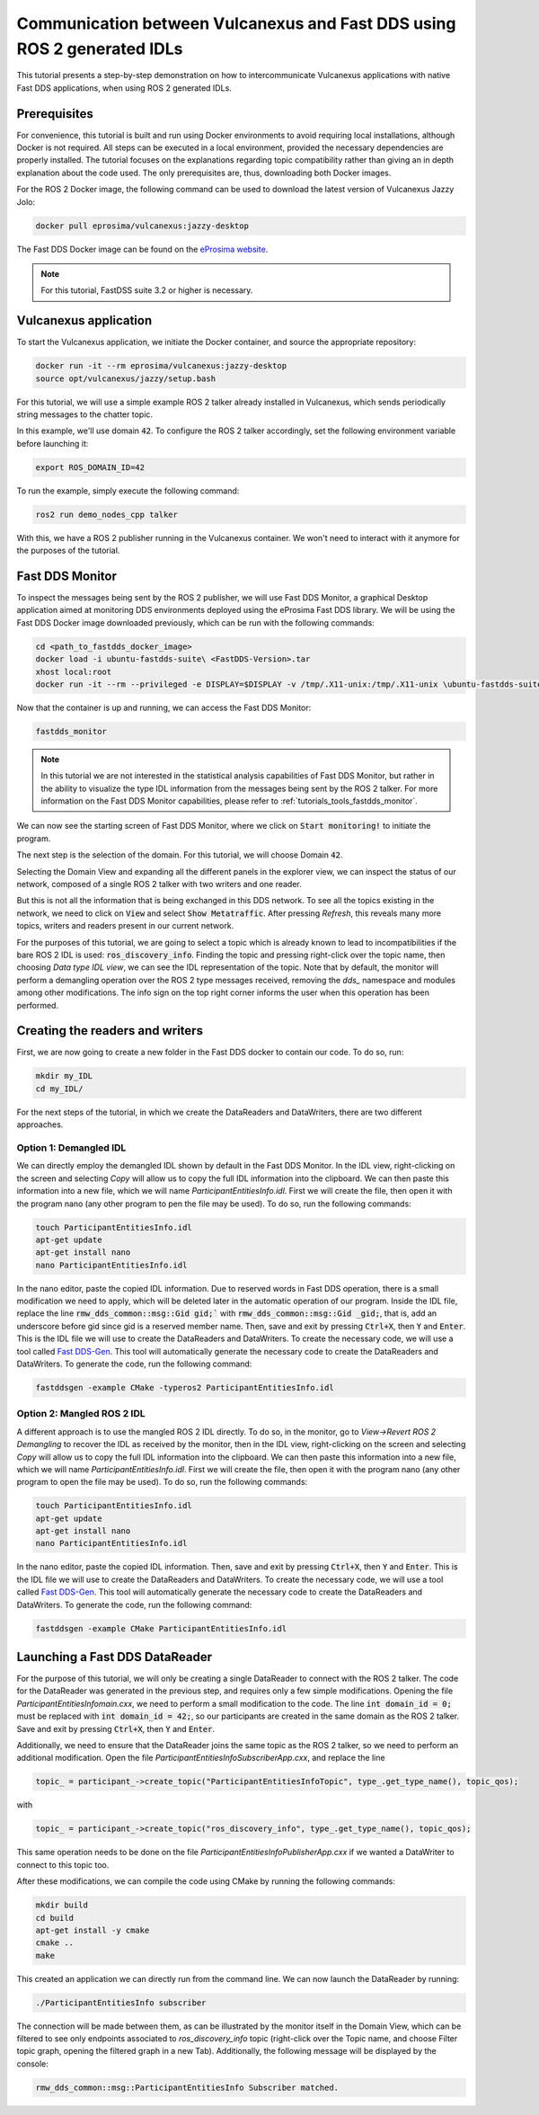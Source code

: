 .. _dds2vulcanexus_ros2idl:

Communication between Vulcanexus and Fast DDS using ROS 2 generated IDLs
========================================================================

This tutorial presents a step-by-step demonstration on how to intercommunicate Vulcanexus applications with native Fast DDS applications, when using ROS 2 generated IDLs.


.. _dds2vulcanexus_ros2idl_prerequisites:

Prerequisites
-------------

For convenience, this tutorial is built and run using Docker environments to avoid requiring local installations, although Docker is not required. All steps can be executed in a local environment, provided the necessary dependencies are properly installed.
The tutorial focuses on the explanations regarding topic compatibility rather than giving an in depth explanation about the code used. The only prerequisites are, thus, downloading both Docker images.

For the ROS 2 Docker image, the following command can be used to download the latest version of Vulcanexus Jazzy Jolo:

.. code-block:: bash

    docker pull eprosima/vulcanexus:jazzy-desktop

The Fast DDS Docker image can be found on the `eProsima website <https://www.eprosima.com/product-download>`_.

.. note::

    For this tutorial, FastDSS suite 3.2 or higher is necessary.

Vulcanexus application
-----------------------

To start the Vulcanexus application, we initiate the Docker container, and source the appropriate repository:

.. code-block:: bash

    docker run -it --rm eprosima/vulcanexus:jazzy-desktop
    source opt/vulcanexus/jazzy/setup.bash

For this tutorial, we will use a simple example ROS 2 talker already installed in Vulcanexus, which sends periodically string messages to the chatter topic.

In this example, we'll use domain :code:`42`. To configure the ROS 2 talker accordingly, set the following environment variable before launching it:

.. code-block:: bash

    export ROS_DOMAIN_ID=42

To run the example, simply execute the following command:

.. code-block:: bash

    ros2 run demo_nodes_cpp talker

With this, we have a ROS 2 publisher running in the Vulcanexus container. We won't need to interact with it anymore for the purposes of the tutorial.

Fast DDS Monitor
----------------

To inspect the messages being sent by the ROS 2 publisher, we will use Fast DDS Monitor, a graphical Desktop application aimed at monitoring DDS environments deployed using the eProsima Fast DDS library.
We will be using the Fast DDS Docker image downloaded previously, which can be run with the following commands:

.. code-block:: bash

    cd <path_to_fastdds_docker_image>
    docker load -i ubuntu-fastdds-suite\ <FastDDS-Version>.tar
    xhost local:root
    docker run -it --rm --privileged -e DISPLAY=$DISPLAY -v /tmp/.X11-unix:/tmp/.X11-unix \ubuntu-fastdds-suite:<FastDDS-Version>

Now that the container is up and running, we can access the Fast DDS Monitor:

.. code-block:: bash

    fastdds_monitor

.. note::

    In this tutorial we are not interested in the statistical analysis capabilities of Fast DDS Monitor, but rather in the ability to visualize the type IDL information from the messages being sent by the ROS 2 talker. For more information on the Fast DDS Monitor capabilities, please refer to :ref:`tutorials_tools_fastdds_monitor`.

We can now see the starting screen of Fast DDS Monitor, where we click on :code:`Start monitoring!` to initiate the program.

.. image:: /rst/figures/tutorials/core/ros2_idl/Monitor_cover.png
    :align: center

The next step is the selection of the domain. For this tutorial, we will choose Domain :code:`42`.

.. image:: /rst/figures/tutorials/core/ros2_idl/Monitor_domain.png
    :align: center

Selecting the Domain View and expanding all the different panels in the explorer view, we can inspect the status of our network, composed of a single ROS 2 talker with two writers and one reader.

.. image:: /rst/figures/tutorials/core/ros2_idl/Monitor_talker.png
    :align: center

But this is not all the information that is being exchanged in this DDS network. To see all the topics existing in the network, we need to click on :code:`View` and select :code:`Show Metatraffic`. After pressing *Refresh*, this reveals many more topics, writers and readers present in our current network.

.. image:: /rst/figures/tutorials/core/ros2_idl/Monitor_fulltalker.png
    :align: center

For the purposes of this tutorial, we are going to select a topic which is already known to lead to incompatibilities if the bare ROS 2 IDL is used: :code:`ros_discovery_info`. Finding the topic and pressing right-click over the topic name, then choosing *Data type IDL view*, we can see the IDL representation of the topic.
Note that by default, the monitor will perform a demangling operation over the ROS 2 type messages received, removing the `dds_` namespace and modules among other modifications. The info sign on the top right corner informs the user when this operation has been performed.

.. image:: /rst/figures/tutorials/core/ros2_idl/Monitor_idl.png
    :align: center

Creating the readers and writers
--------------------------------

First, we are now going to create a new folder in the Fast DDS docker to contain our code. To do so, run:

.. code-block:: bash

    mkdir my_IDL
    cd my_IDL/

For the next steps of the tutorial, in which we create the DataReaders and DataWriters, there are two different approaches.

Option 1: Demangled IDL
~~~~~~~~~~~~~~~~~~~~~~~~

We can directly employ the demangled IDL shown by default in the Fast DDS Monitor. In the IDL view, right-clicking on the screen and selecting *Copy* will allow us to copy the full IDL information into the clipboard.
We can then paste this information into a new file, which we will name `ParticipantEntitiesInfo.idl`. First we will create the file, then open it with the program nano (any other program to pen the file may be used).
To do so, run the following commands:

.. code-block:: bash

    touch ParticipantEntitiesInfo.idl
    apt-get update
    apt-get install nano
    nano ParticipantEntitiesInfo.idl

In the nano editor, paste the copied IDL information. Due to reserved words in Fast DDS operation, there is a small modification we need to apply, which will be deleted later in the automatic operation of our program.
Inside the IDL file, replace the line :code:`rmw_dds_common::msg::Gid gid;`` with :code:`rmw_dds_common::msg::Gid _gid;`, that is, add an underscore before gid since gid is a reserved member name.
Then, save and exit by pressing :code:`Ctrl+X`, then :code:`Y` and :code:`Enter`. This is the IDL file we will use to create the DataReaders and DataWriters.
To create the necessary code, we will use a tool called `Fast DDS-Gen <https://fast-dds.docs.eprosima.com/en/latest/fastddsgen/introduction/introduction.html>`_. This tool will automatically generate the necessary code to create the DataReaders and DataWriters.
To generate the code, run the following command:

.. code-block:: bash

    fastddsgen -example CMake -typeros2 ParticipantEntitiesInfo.idl

Option 2: Mangled ROS 2 IDL
~~~~~~~~~~~~~~~~~~~~~~~~~~~~~

A different approach is to use the mangled ROS 2 IDL directly. To do so, in the monitor, go to *View->Revert ROS 2 Demangling* to recover the IDL as received by the monitor, then in the IDL view, right-clicking on the screen and selecting *Copy* will allow us to copy the full IDL information into the clipboard.
We can then paste this information into a new file, which we will name `ParticipantEntitiesInfo.idl`. First we will create the file, then open it with the program nano (any other program to open the file may be used).
To do so, run the following commands:

.. code-block:: bash

    touch ParticipantEntitiesInfo.idl
    apt-get update
    apt-get install nano
    nano ParticipantEntitiesInfo.idl

In the nano editor, paste the copied IDL information. Then, save and exit by pressing :code:`Ctrl+X`, then :code:`Y` and :code:`Enter`. This is the IDL file we will use to create the DataReaders and DataWriters.
To create the necessary code, we will use a tool called `Fast DDS-Gen <https://fast-dds.docs.eprosima.com/en/latest/fastddsgen/introduction/introduction.html>`_.
This tool will automatically generate the necessary code to create the DataReaders and DataWriters. To generate the code, run the following command:

.. code-block:: bash

    fastddsgen -example CMake ParticipantEntitiesInfo.idl

Launching a Fast DDS DataReader
-------------------------------

For the purpose of this tutorial, we will only be creating a single DataReader to connect with the ROS 2 talker. The code for the DataReader was generated in the previous step, and requires only a few simple modifications.
Opening the file `ParticipantEntitiesInfomain.cxx`, we need to perform a small modification to the code. The line :code:`int domain_id = 0;` must be replaced with :code:`int domain_id = 42;`, so our participants are created in the same domain as the ROS 2 talker.
Save and exit by pressing :code:`Ctrl+X`, then :code:`Y` and :code:`Enter`.

Additionally, we need to ensure that the DataReader joins the same topic as the ROS 2 talker, so we need to perform an additional modification. Open the file `ParticipantEntitiesInfoSubscriberApp.cxx`, and replace the line

.. code-block:: cpp

    topic_ = participant_->create_topic("ParticipantEntitiesInfoTopic", type_.get_type_name(), topic_qos);

with

.. code-block:: cpp

    topic_ = participant_->create_topic("ros_discovery_info", type_.get_type_name(), topic_qos);

This same operation needs to be done on the file `ParticipantEntitiesInfoPublisherApp.cxx` if we wanted a DataWriter to connect to this topic too.

After these modifications, we can compile the code using CMake by running the following commands:

.. code-block:: bash

    mkdir build
    cd build
    apt-get install -y cmake
    cmake ..
    make

This created an application we can directly run from the command line. We can now launch the DataReader by running:

.. code-block:: bash

    ./ParticipantEntitiesInfo subscriber

The connection will be made between them, as can be illustrated by the monitor itself in the Domain View, which can be filtered to see only endpoints associated to `ros_discovery_info` topic (right-click over the Topic name, and choose Filter topic graph, opening the filtered graph in a new Tab). Additionally, the following message will be displayed by the console:

.. code-block:: bash

    rmw_dds_common::msg::ParticipantEntitiesInfo Subscriber matched.
